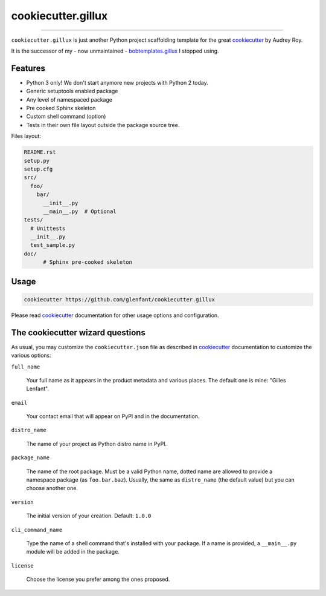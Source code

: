===================
cookiecutter.gillux
===================

------------

``cookiecutter.gillux`` is just another Python project scaffolding template
for the great `cookiecutter <https://github.com/audreyr/cookiecutter>`_ by
Audrey Roy.

It is the successor of my - now unmaintained - `bobtemplates.gillux
<https://github.com/glenfant/bobtemplates.gillux>`_ I stopped using.

Features
========

- Python 3 only! We don't start anymore new projects with Python 2 today.
- Generic setuptools enabled package
- Any level of namespaced package
- Pre cooked Sphinx skeleton
- Custom shell command (option)
- Tests in their own file layout outside the package source tree.


Files layout:

.. code:: console

   README.rst
   setup.py
   setup.cfg
   src/
     foo/
       bar/
         __init__.py
     	 __main__.py  # Optional
   tests/
     # Unittests
     __init__.py
     test_sample.py
   doc/
   	 # Sphinx pre-cooked skeleton

Usage
=====

.. code:: console

   cookiecutter https://github.com/glenfant/cookiecutter.gillux

Please read `cookiecutter`_ documentation for other usage options and
configuration.

The cookiecutter wizard questions
=================================

As usual, you may customize the ``cookiecutter.json`` file as described in
`cookiecutter`_ documentation to customize the various options:

``full_name``

  Your full name as it appears in the product metadata and various places. The
  default one is mine: "Gilles Lenfant".

``email``

  Your contact email that will appear on PyPI and in the documentation.

``distro_name``

  The name of your project as Python distro name in PyPI.

``package_name``

  The name of the root package. Must be a valid Python name, dotted name are
  allowed to provide a namespace package (as ``foo.bar.baz``). Usually, the
  same as ``distro_name`` (the default value) but you can choose another one.

``version``

  The initial version of your creation. Default: ``1.0.0``

``cli_command_name``

  Type the name of a shell command that's installed with your package. If a
  name is provided, a ``__main__.py`` module will be added in the package.

``license``

  Choose the license you prefer among the ones proposed.
